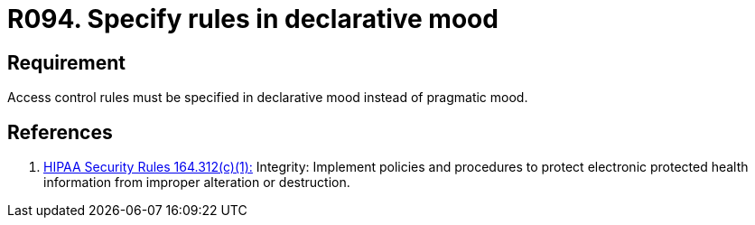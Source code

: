 :slug: rules/094/
:category: authorization
:description: This requirement establishes the importance of specifying access control rules in a declarative rather than pragmatic mood.
:keywords: Requirement, Security, Access, Control, Mood, Rules, Ethical Hacking, Pentesting
:rules: yes
:extended: yes

= R094. Specify rules in declarative mood

== Requirement

Access control rules must be specified in declarative mood
instead of pragmatic mood.

== References

. [[r1]] link:https://www.law.cornell.edu/cfr/text/45/164.312[+HIPAA Security Rules+ 164.312(c)(1):]
Integrity: Implement policies and procedures
to protect electronic protected health information
from improper alteration or destruction.
